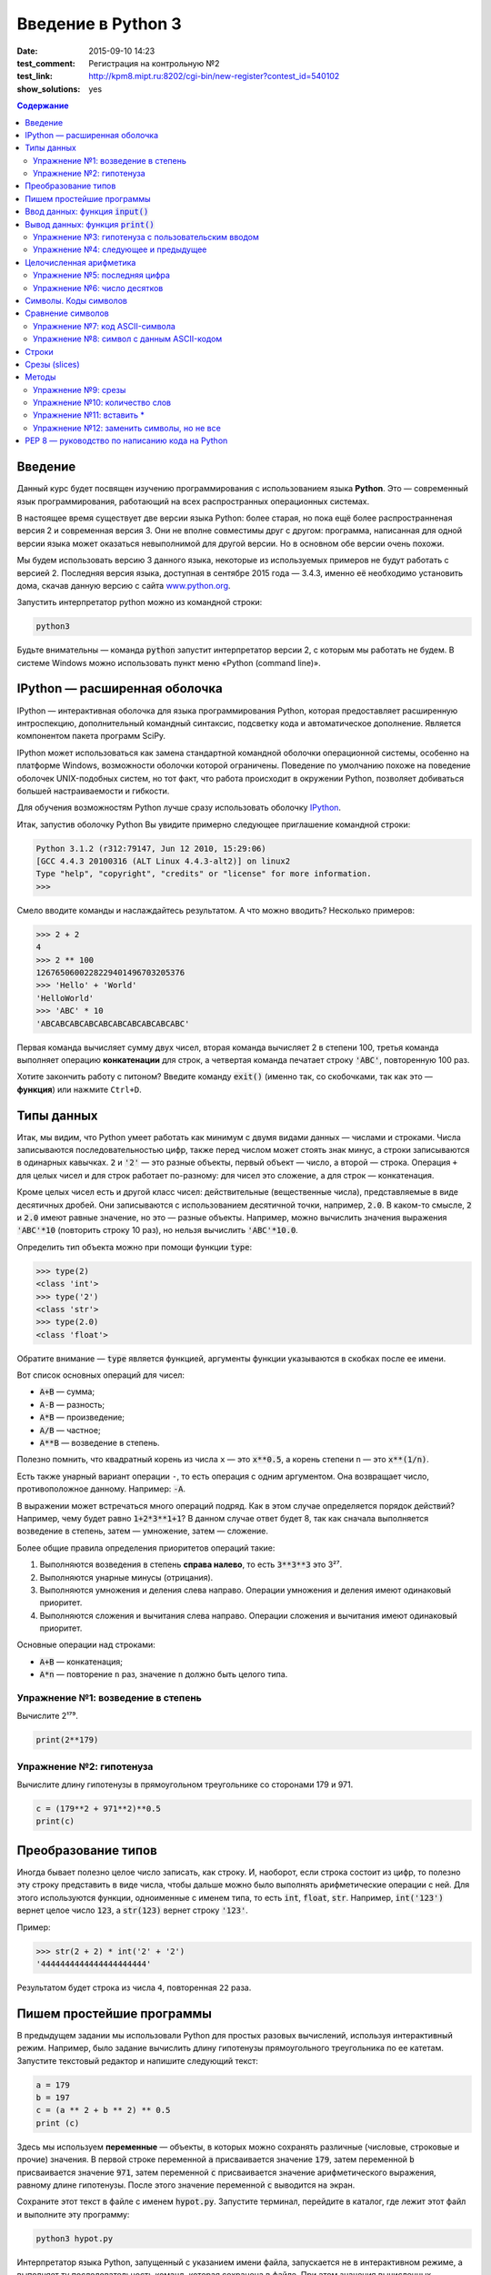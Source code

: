 Введение в Python 3
#########################################

:date: 2015-09-10 14:23
:test_comment: Регистрация на контрольную №2
:test_link: http://kpm8.mipt.ru:8202/cgi-bin/new-register?contest_id=540102
:show_solutions: yes

.. default-role:: code
.. contents:: Содержание



Введение
========

Данный курс будет посвящен изучению программирования с использованием языка **Python**. Это — современный язык
программирования, работающий на всех распространных операционных системах.

В настоящее время существует две версии языка Python: более старая, но пока ещё более распространненая версия 2 и
современная версия 3. Они не вполне совместимы друг с другом: программа, написанная для одной версии языка может
оказаться невыполнимой для другой версии. Но в основном обе версии очень похожи.

Мы будем использовать версию 3 данного языка, некоторые из используемых примеров не будут работать с версией 2.
Последняя версия языка, доступная в сентябре 2015 года — 3.4.3, именно её необходимо установить дома, скачав данную
версию с сайта www.python.org_.

.. _www.python.org: http://www.python.org

Запустить интерпретатор python можно из командной строки:

.. code-block:: bash

   python3

Будьте внимательны — команда `python` запустит интерпретатор версии 2, с которым мы работать не будем. В системе
Windows можно использовать пункт меню «Python (command line)».

IPython — расширенная оболочка
==============================


IPython — интерактивная оболочка для языка программирования Python, которая предоставляет расширенную интроспекцию,
дополнительный командный синтаксис, подсветку кода и автоматическое дополнение. Является компонентом пакета программ
SciPy.

IPython может использоваться как замена стандартной командной оболочки операционной системы, особенно на платформе
Windows, возможности оболочки которой ограничены. Поведение по умолчанию похоже на поведение оболочек UNIX-подобных
систем, но тот факт, что работа происходит в окружении Python, позволяет добиваться большей настраиваемости и
гибкости.

Для обучения возможностям Python лучше сразу использовать оболочку IPython_.

.. _IPython: http://ipython.org/


Итак, запустив оболочку Python Вы увидите примерно следующее приглашение командной строки:

.. code-block:: pycon

   Python 3.1.2 (r312:79147, Jun 12 2010, 15:29:06)
   [GCC 4.4.3 20100316 (ALT Linux 4.4.3-alt2)] on linux2
   Type "help", "copyright", "credits" or "license" for more information.
   >>>

Смело вводите команды и наслаждайтесь результатом. А что можно вводить? Несколько примеров:

.. code-block:: pycon

   >>> 2 + 2
   4
   >>> 2 ** 100
   1267650600228229401496703205376
   >>> 'Hello' + 'World'
   'HelloWorld'
   >>> 'ABC' * 10
   'ABCABCABCABCABCABCABCABCABCABC'

Первая команда вычисляет сумму двух чисел, вторая команда вычисляет 2 в степени 100, третья команда выполняет операцию
**конкатенации** для строк, а четвертая команда печатает строку `'ABC'`, повторенную 100 раз.

Хотите закончить работу с питоном? Введите команду `exit()` (именно так, со скобочками, так как это — **функция**)
или нажмите ``Ctrl+D``.

Типы данных
===========

Итак, мы видим, что Python умеет работать как минимум с двумя видами данных — числами и строками. Числа записываются
последовательностью цифр, также перед числом может стоять знак минус, а строки записываются в одинарных кавычках. `2`
и `'2'` — это разные объекты, первый объект — число, а второй — строка. Операция ``+`` для целых чисел и для строк
работает по-разному: для чисел это сложение, а для строк — конкатенация.

Кроме целых чисел есть и другой класс чисел: действительные (вещественные числа), представляемые в виде десятичных
дробей. Они записываются с использованием десятичной точки, например, `2.0`. В каком-то смысле, `2` и `2.0`
имеют равные значение, но это — разные объекты. Например, можно вычислить значения выражения `'ABC'*10` (повторить
строку 10 раз), но нельзя вычислить `'ABC'*10.0`.

Определить тип объекта можно при помощи функции `type`:

.. code-block:: pycon

   >>> type(2)
   <class 'int'>
   >>> type('2')
   <class 'str'>
   >>> type(2.0)
   <class 'float'>

Обратите внимание — `type` является функцией, аргументы функции указываются в скобках после ее имени.

Вот список основных операций для чисел:

- `A+B` — сумма;
- `A-B` — разность;
- `A*B` — произведение;
- `A/B` — частное;
- `A**B` — возведение в степень.

Полезно помнить, что квадратный корень из числа ``x`` — это `x**0.5`, а корень степени ``n`` — это `x**(1/n)`.

Есть также унарный вариант операции ``-``, то есть операция с одним аргументом. Она возвращает число, противоположное
данному. Например: `-A`.

В выражении может встречаться много операций подряд. Как в этом случае определяется порядок действий? Например, чему
будет равно `1+2*3**1+1`? В данном случае ответ будет 8, так как сначала выполняется возведение в степень, затем —
умножение, затем —  сложение.

Более общие правила определения приоритетов операций такие:

#. Выполняются возведения в степень  **справа налево**, то есть `3**3**3` это 3²⁷.
#. Выполняются унарные минусы (отрицания).
#. Выполняются умножения и деления слева направо. Операции умножения и деления имеют одинаковый приоритет.
#. Выполняются сложения и вычитания слева направо. Операции сложения и вычитания имеют одинаковый приоритет.

Основные операции над строками:

- `A+B` — конкатенация;
- `A*n` — повторение ``n`` раз, значение ``n`` должно быть целого типа.


Упражнение №1: возведение в степень
-----------------------------------

Вычислите 2¹⁷⁹.


.. code-block:: azszas.py

   print(2**179)

Упражнение №2: гипотенуза
-------------------------

Вычислите длину гипотенузы в прямоугольном треугольнике со сторонами 179 и 971.


.. code-block:: python

   c = (179**2 + 971**2)**0.5
   print(c)

Преобразование типов
====================

Иногда бывает полезно целое число записать, как строку. И, наоборот, если строка состоит из цифр, то полезно эту строку
представить в виде числа, чтобы дальше можно было выполнять арифметические операции с ней. Для этого используются
функции, одноименные с именем типа, то есть `int`, `float`,  `str`. Например, `int('123')` вернет целое число `123`, а
`str(123)` вернет строку `'123'`.

Пример:

.. code-block:: pycon

   >>> str(2 + 2) * int('2' + '2')
   '4444444444444444444444'

Результатом будет строка из числа ``4``, повторенная ``22`` раза.

Пишем простейшие программы
==========================

В предыдущем задании мы использовали Python для простых разовых вычислений, используя интерактивный режим. Например,
было задание вычислить длину гипотенузы прямоугольного треугольника по ее катетам. Запустите текстовый редактор и
напишите следующий текст:

.. code-block:: python

   a = 179
   b = 197
   c = (a ** 2 + b ** 2) ** 0.5
   print (c)

Здесь мы используем  **переменные** — объекты, в которых можно сохранять различные (числовые, строковые и прочие)
значения. В первой строке переменной `a` присваивается значение `179`, затем переменной `b` присваивается значение
`971`, затем переменной `c` присваивается значение арифметического выражения, равному длине гипотенузы. После этого
значение переменной `c` выводится на экран.

Сохраните этот текст в файле с именем `hypot.py`. Запустите терминал, перейдите в каталог, где лежит этот файл и
выполните эту программу:

.. code-block:: bash

   python3 hypot.py

Интерпретатор языка Python, запущенный с указанием имени файла, запускается не в интерактивном режиме, а выполняет ту
последовательность команд, которая сохранена в файле. При этом значения вычисленных выражений не выводятся на экран (в
отличии от интерактивного режима), поэтому для того, чтобы вывести результат работы программы, то есть значение
переменной `c`, нам понадобится специальная функция `print`.

Ввод данных: функция `input()`
==============================

Пример выше неудобен тем, что исходные данные для программы заданы в тексте программы, и для того, чтобы использовать
программу для другого треугольника необходимо исправлять текст программы. Это неудобно, лучше, чтобы текст программы не
менялся, а программа запрашивала бы у пользователя данные, необходимые для решения задачи, то есть запрашивала бы
значения двух исходных переменных `a` и `b`. Для этого будем использовать функцию `input()`, которая считывает строку с
клавиатуры и возвращает значение считанной строки, которое сразу же присвоим переменым `a` и `b`:

.. code-block:: python

   a = input()
   b = input()

Правда, функция `input` возвращает текстовую строку, а нам нужно сделать так, чтобы переменные имели целочисленные
значения. Поэтому сразу же после считывания выполним преобразование типов при помощи фунцкии `int`, и запишем новые
значения в переменные `a` и `b`.

.. code-block:: python

   a = int(a)
   b = int(b)


Можно объединить считывание строк и преобразование типов, если вызывать функцию `int` для того значения, которое вернет
функция `input`:

.. code-block:: python

   a = int(input())
   b = int(input())

Далее в программе вычислим значение переменной `c` и выведем результат на экран.

Теперь мы можем не меняя исходного кода программы многократно использовать ее для решения различных задач. Для того
нужно запустить программу и после запуска программы ввести с клавиатуры два числа, нажимая после кажого числа клавишу
`Enter`. Затем программа сама выведет результат.

Вывод данных: функция `print()`
===============================

Функция `print` может выводить не только значения переменных, но и значения любых выражений. Например, допустима запись
`print(2 + 2 ** 2)`. Также при помощи функции `print` можно выводить значение не одного, а нескольких выражений, для
этого нужно перечислить их через запятую:

.. code-block:: python

   a = 1
   b = 2
   print(a, '+', b, '=', a + b)

В данном случае будет напечатан текст `1 + 2 = 3`: сначала выводится зание переменной `a`, затем строка из знака `+`,
затем  значение переменной `b`, затем строка из знака `=`, наконец, значение суммы `a + b`.

Обратите внимание, выводимые значение разделяются одним пробелом. Но такое поведение можно изменить: можно разделять
выводимые значения двумя пробелами, любым другим символом, любой другой строкой, выводить их в отдельных строках или не
разделять никак. Для этого нужно функции `print` передать специальный именованный параметр, называемый `sep`, равный
строке, используемый в качестве разделителя (sep —  аббревиатура от слова separator, т.е. разделитель). По умолчанию
параметр `sep` равен строке из одного пробела и между значениями выводится пробел. Чтобы использовать в качестве
разделителя, например, символ двоеточия нужно передать параметр `sep`, равный строке `':'`:

.. code-block:: python

   print(a, b, c, sep = ':')

Аналогично, для того, чтобы совсем убрать разделитель при выводе нужно передать параметр `sep`, равный пустой строке:

.. code-block:: python

   print(a, '+', b, '=', a + b, sep = '')

Для того, чтобы значения выводились с новой строке, нужно в качестве параметра `sep` передать строку, состоящую из
специального символа новой строки, которая задается так:

.. code-block:: python

   print(a, b, sep = '\n')

Символ обратного слэша в текстовых строках является указанием на обозначение специального символа, в зависимости
от того, какой символ записан после него. Наиболее часто употребляется символ новой строки `'\n'`.
А для того, чтобы вставить в строку сам символ обратного слэша, нужно повторить его два раза: `'\\'`.

Вторым полезным именованным параметром функции `print` является параметр `end`,
который указывает на то, что выводится после вывода всех значений, перечисленных в функции `print`.
По умолчанию параметр `end` равен `'\n'`, то есть следующий вывод будет происходить
с новой строки. Этот параметр также можно исправить, например, для того, чтобы убрать все дополнительные
выводимые символы можно вызывать функцию `print` так:

.. code-block:: python

   print(a, b, c, sep = '', end = '')

Упражнение №3: гипотенуза с пользовательским вводом
---------------------------------------------------

Дано два числа `a` и `b`. Выведите гипотенузу треугольника с заданными катетами.

+------+-------+
| Ввод | Вывод |
+======+=======+
| 3    | 5     |
+------+-------+
| 4    |       |
+------+-------+


.. code-block:: python

   a = int(input())
   b = int(input())

   c = (a**2 + b**2)**0.5

   print(c)

Упражнение №4: следующее и предыдущее
-------------------------------------

Напишите программу, которая считывает целое число и выводит текст, аналогичный приведенному
в примере:

+------+-------------------------------------------------+
| Ввод | Вывод                                           |
+======+=================================================+
| 2015 | The next number for the number 2015 is 2016     |
+------+-------------------------------------------------+
|      | The previous number for the number 2015 is 2014 |
+------+-------------------------------------------------+


.. code-block:: python

   n = int(input())

   print('The next number for the number' , n, 'is', n+1)
   print('The previous number for the number', n, 'is', n-1)


Целочисленная арифметика
========================

Для целых чисел определены ранее рассматривавшиеся операции `+`, `-`, `*` и `**`. Операция деления `/` для целых чисел
возвращает значение типа `float`. Также функция возведения в степень возвращает значение типа `float`, если показатель
степени — отрицательное число.

Но есть и специальная операция целочисленного деления, выполняющегося с отбрасыванием дробной части, которая
обозначается `//`. Она возвращает целое число: целую часть частного. Например:

.. code-block:: pycon

   >>> 17 // 3
   5
   >>> -17 // 3
   -6

Другая близкая ей операция — это операция взятия остатка от деления, обозначаемая `%`:

.. code-block:: pycon

   >>> 17 % 3
   2
   >>> -17 % 3
   1

Упражнение №5: последняя цифра
------------------------------

Дано натуральное число. Выведите его последнюю цифру. Пример:

+------+-------+
| Ввод | Вывод |
+======+=======+
| 179  | 9     |
+------+-------+


.. code-block:: python

   n = int(input())

   print(n % 10)

Упражнение №6: число десятков
-----------------------------

Дано натуральное число. Найдите число десятков в его десятичной записи (то есть вторую справа цифру его десятичной
записи). Пример:

+------+-------+
| Ввод | Вывод |
+======+=======+
| 179  | 7     |
+------+-------+


.. code-block:: python

   n = int(input())

   print(n//10%10)

Символы. Коды символов
======================

Любой текст состоит из символов. Символ — это некоторый значок, изображение. Один и тот же символ можно записать по-
разному, например, два человека по-разному напишут от руки букву «A», и даже в компьютерном представлении одна и та же
буква будет выглядеть по-разному, если ее отображать разными шрифтами, при этом это будет все равно один и тот же
символ. Верно и другое: разные символы могут быть записаны одинаково, например, вот две разные буквы, одна — латинского
алфавита, другая - русского: «A» и «А». Несмотря на то, что они выглядят одинаково, удобней считать их разными
символами.

Итак, способ хранения текстовой информации в компьютере не связан напрямую с изображением этого текста. Вместо символов
хранятся их номера - числовые коды, а вот то, как выглядит символ с данным числовым кодом на экране напрямую зависит от
того, какой используется шрифт для отображения символов. При этом, разумеется, следовало бы договориться о единообразном
способе кодирования символов числовыми кодами, иначе текст, записанный на одном компьютере, невозможно будет прочитать
на другом компьютере.

Первоначально договорились под кодирование одного символа отвести один байт, то есть 8 бит информации. Таким образом
можно было закодировать 256 различных значений, то есть в записи текста можно использовать 256 различных символов. Этого
достаточно, чтобы отобразить все символы латинского алфавита, цифры, знаки препинания и некоторые другие символы.
Стандарт, указывающий, какие числовые коды соответствуют каким основным символам, называется  ASCII_. В таблицу ASCII
включены символы с кодами от 0 до 127, то есть ASCII - это семибитный код. Вот так выглядит таблица ASCII:

.. _ASCII: http://ru.wikipedia.org/wiki/ASCII

+-------+-----+------+------+------+-----+------+------+------+-----+------+------+-------+-----+------+------+
| Char  | Dec | Oct  | Hex  | Char | Dec | Oct  | Hex  | Char | Dec | Oct  | Hex  | Char  | Dec | Oct  | Hex  |
+=======+=====+======+======+======+=====+======+======+======+=====+======+======+=======+=====+======+======+
| (nul) | 0   | 0000 | 0x00 | (sp) | 32  | 0040 | 0x20 | @    | 64  | 0100 | 0x40 | \`    | 96  | 0140 | 0x60 |
+-------+-----+------+------+------+-----+------+------+------+-----+------+------+-------+-----+------+------+
| (soh) | 1   | 0001 | 0x01 | !    | 33  | 0041 | 0x21 | A    | 65  | 0101 | 0x41 | a     | 97  | 0141 | 0x61 |
+-------+-----+------+------+------+-----+------+------+------+-----+------+------+-------+-----+------+------+
| (stx) | 2   | 0002 | 0x02 | "    | 34  | 0042 | 0x22 | B    | 66  | 0102 | 0x42 | b     | 98  | 0142 | 0x62 |
+-------+-----+------+------+------+-----+------+------+------+-----+------+------+-------+-----+------+------+
| (etx) | 3   | 0003 | 0x03 | #    | 35  | 0043 | 0x23 | C    | 67  | 0103 | 0x43 | c     | 99  | 0143 | 0x63 |
+-------+-----+------+------+------+-----+------+------+------+-----+------+------+-------+-----+------+------+
| (eot) | 4   | 0004 | 0x04 | $    | 36  | 0044 | 0x24 | D    | 68  | 0104 | 0x44 | d     | 100 | 0144 | 0x64 |
+-------+-----+------+------+------+-----+------+------+------+-----+------+------+-------+-----+------+------+
| (enq) | 5   | 0005 | 0x05 | %    | 37  | 0045 | 0x25 | E    | 69  | 0105 | 0x45 | e     | 101 | 0145 | 0x65 |
+-------+-----+------+------+------+-----+------+------+------+-----+------+------+-------+-----+------+------+
| (ack) | 6   | 0006 | 0x06 | &    | 38  | 0046 | 0x26 | F    | 70  | 0106 | 0x46 | f     | 102 | 0146 | 0x66 |
+-------+-----+------+------+------+-----+------+------+------+-----+------+------+-------+-----+------+------+
| (bel) | 7   | 0007 | 0x07 | '    | 39  | 0047 | 0x27 | G    | 71  | 0107 | 0x47 | g     | 103 | 0147 | 0x67 |
+-------+-----+------+------+------+-----+------+------+------+-----+------+------+-------+-----+------+------+
| (bs)  | 8   | 0010 | 0x08 | (    | 40  | 0050 | 0x28 | H    | 72  | 0110 | 0x48 | h     | 104 | 0150 | 0x68 |
+-------+-----+------+------+------+-----+------+------+------+-----+------+------+-------+-----+------+------+
| (ht)  | 9   | 0011 | 0x09 | )    | 41  | 0051 | 0x29 | I    | 73  | 0111 | 0x49 | i     | 105 | 0151 | 0x69 |
+-------+-----+------+------+------+-----+------+------+------+-----+------+------+-------+-----+------+------+
| (nl)  | 10  | 0012 | 0x0a | \*   | 42  | 0052 | 0x2a | J    | 74  | 0112 | 0x4a | j     | 106 | 0152 | 0x6a |
+-------+-----+------+------+------+-----+------+------+------+-----+------+------+-------+-----+------+------+
| (vt)  | 11  | 0013 | 0x0b | \+   | 43  | 0053 | 0x2b | K    | 75  | 0113 | 0x4b | k     | 107 | 0153 | 0x6b |
+-------+-----+------+------+------+-----+------+------+------+-----+------+------+-------+-----+------+------+
| (np)  | 12  | 0014 | 0x0c | ,    | 44  | 0054 | 0x2c | L    | 76  | 0114 | 0x4c | l     | 108 | 0154 | 0x6c |
+-------+-----+------+------+------+-----+------+------+------+-----+------+------+-------+-----+------+------+
| (cr)  | 13  | 0015 | 0x0d | \-   | 45  | 0055 | 0x2d | M    | 77  | 0115 | 0x4d | m     | 109 | 0155 | 0x6d |
+-------+-----+------+------+------+-----+------+------+------+-----+------+------+-------+-----+------+------+
| (so)  | 14  | 0016 | 0x0e | .    | 46  | 0056 | 0x2e | N    | 78  | 0116 | 0x4e | n     | 110 | 0156 | 0x6e |
+-------+-----+------+------+------+-----+------+------+------+-----+------+------+-------+-----+------+------+
| (si)  | 15  | 0017 | 0x0f | /    | 47  | 0057 | 0x2f | O    | 79  | 0117 | 0x4f | o     | 111 | 0157 | 0x6f |
+-------+-----+------+------+------+-----+------+------+------+-----+------+------+-------+-----+------+------+
| (dle) | 16  | 0020 | 0x10 | 0    | 48  | 0060 | 0x30 | P    | 80  | 0120 | 0x50 | p     | 112 | 0160 | 0x70 |
+-------+-----+------+------+------+-----+------+------+------+-----+------+------+-------+-----+------+------+
| (dc1) | 17  | 0021 | 0x11 | 1    | 49  | 0061 | 0x31 | Q    | 81  | 0121 | 0x51 | q     | 113 | 0161 | 0x71 |
+-------+-----+------+------+------+-----+------+------+------+-----+------+------+-------+-----+------+------+
| (dc2) | 18  | 0022 | 0x12 | 2    | 50  | 0062 | 0x32 | R    | 82  | 0122 | 0x52 | r     | 114 | 0162 | 0x72 |
+-------+-----+------+------+------+-----+------+------+------+-----+------+------+-------+-----+------+------+
| (dc3) | 19  | 0023 | 0x13 | 3    | 51  | 0063 | 0x33 | S    | 83  | 0123 | 0x53 | s     | 115 | 0163 | 0x73 |
+-------+-----+------+------+------+-----+------+------+------+-----+------+------+-------+-----+------+------+
| (dc4) | 20  | 0024 | 0x14 | 4    | 52  | 0064 | 0x34 | T    | 84  | 0124 | 0x54 | t     | 116 | 0164 | 0x74 |
+-------+-----+------+------+------+-----+------+------+------+-----+------+------+-------+-----+------+------+
| (nak) | 21  | 0025 | 0x15 | 5    | 53  | 0065 | 0x35 | U    | 85  | 0125 | 0x55 | u     | 117 | 0165 | 0x75 |
+-------+-----+------+------+------+-----+------+------+------+-----+------+------+-------+-----+------+------+
| (syn) | 22  | 0026 | 0x16 | 6    | 54  | 0066 | 0x36 | V    | 86  | 0126 | 0x56 | v     | 118 | 0166 | 0x76 |
+-------+-----+------+------+------+-----+------+------+------+-----+------+------+-------+-----+------+------+
| (etb) | 23  | 0027 | 0x17 | 7    | 55  | 0067 | 0x37 | W    | 87  | 0127 | 0x57 | w     | 119 | 0167 | 0x77 |
+-------+-----+------+------+------+-----+------+------+------+-----+------+------+-------+-----+------+------+
| (can) | 24  | 0030 | 0x18 | 8    | 56  | 0070 | 0x38 | X    | 88  | 0130 | 0x58 | x     | 120 | 0170 | 0x78 |
+-------+-----+------+------+------+-----+------+------+------+-----+------+------+-------+-----+------+------+
| (em)  | 25  | 0031 | 0x19 | 9    | 57  | 0071 | 0x39 | Y    | 89  | 0131 | 0x59 | y     | 121 | 0171 | 0x79 |
+-------+-----+------+------+------+-----+------+------+------+-----+------+------+-------+-----+------+------+
| (sub) | 26  | 0032 | 0x1a | :    | 58  | 0072 | 0x3a | Z    | 90  | 0132 | 0x5a | z     | 122 | 0172 | 0x7a |
+-------+-----+------+------+------+-----+------+------+------+-----+------+------+-------+-----+------+------+
| (esc) | 27  | 0033 | 0x1b | ;    | 59  | 0073 | 0x3b | [    | 91  | 0133 | 0x5b | {     | 123 | 0173 | 0x7b |
+-------+-----+------+------+------+-----+------+------+------+-----+------+------+-------+-----+------+------+
| (fs)  | 28  | 0034 | 0x1c | <    | 60  | 0074 | 0x3c | \\   | 92  | 0134 | 0x5c | \|    | 124 | 0174 | 0x7c |
+-------+-----+------+------+------+-----+------+------+------+-----+------+------+-------+-----+------+------+
| (gs)  | 29  | 0035 | 0x1d | =    | 61  | 0075 | 0x3d | ]    | 93  | 0135 | 0x5d | }     | 125 | 0175 | 0x7d |
+-------+-----+------+------+------+-----+------+------+------+-----+------+------+-------+-----+------+------+
| (rs)  | 30  | 0036 | 0x1e | >    | 62  | 0076 | 0x3e | ^    | 94  | 0136 | 0x5e | ~     | 126 | 0176 | 0x7e |
+-------+-----+------+------+------+-----+------+------+------+-----+------+------+-------+-----+------+------+
| (us)  | 31  | 0037 | 0x1f | ?    | 63  | 0077 | 0x3f | _    | 95  | 0137 | 0x5f | (del) | 127 | 0177 | 0x7f |
+-------+-----+------+------+------+-----+------+------+------+-----+------+------+-------+-----+------+------+


При этом символы с кодами, меньшими 32 — это специальные управляющие символы, которые не отображаются на экране.
Например, для того, чтобы обозначить конец строки в системе Linux используется один символ с кодом 10, а в системе
Windows — два подряд идущих символа с кодами 13 и 10, символы с кодами 48-57 соответствуют начертанию арабских цифр
(обратите внимание, символ с кодом 0 - это вовсе не символ, отображающийся на экране, как «0»), символы с кодами 65-90 —
заглавные буквы буквы латинского алфавита, а если к их кодам прибавить 32, то получатся строчные буквы латинского
алфавита. В промежутках между указанными диапазонами находятся знаки препинания, математические операции и прочие
символы.

Но в ASCII-таблицы нет русских букв! А также нет букв сотен других национальных алфавитов. Первоначально для отображения
букв национальных алфавитов использовали вторую половину возможного значения байта, то есть символы с кодами от 128 до
255. Это приводило к множеству проблем, например, поскольку 128 значений явно недостаточно для того, чтобы отобразить
символы всех национальных алфавитов (даже недостаточно для того, чтобы отобразить символы одного алфавита, например,
`китайской письменности`_. Поэтому в настоящее время для кодирования символов используется стандарт Unicode_ версия 6.0
которого (октябрь, 2010) включает свыше 109000 различных символов. Естественно, для кодирования Unicode-символов
недостаточно одного байта на символ, поэтому используются многобайтовые кодировки (для представления одного символа
необходимо несколько байт).

.. _`китайской письменности`: http://ru.wikipedia.org/wiki/%D0%9A%D0%B8%D1%82%D0%B0%D0%B9%D1%81%D0%BA%D0%BE%D0%B5_%D0%BF%D0%B8%D1%81%D1%8C%D0%BC%D0%BE
.. _Unicode: http://ru.wikipedia.org/wiki/Unicode

Язык программирования Python — современный язык, поэтому он работает исключительно с Unicode-символами.

Код символа можно определить при помощи функции `ord`. Эта функция получает на вход строку, которая дол на состоять
ровно из одного символа. Функция возвращает код этого символа. Например, `ord('A')` вернет число `65`.

Обратная функция получения по числовому коду его номера называется `chr`.

Сравнение символов
==================

Поскольку для символов заданы их числовые коды, то их можно сравнивать при помощи операций сравения. Поскольку символы
алфавита идут подряд, то результат их сравнения будет соответствовать лексикографическому порядку, но можно сравнивать
между собой не только буквы алфавита, но и два произвольных символа.

Также в питоне определены и операции сравнения строк, которые также сравниваются в лексикографическом порядке.

Упражнение №7: код ASCII-символа
--------------------------------

Считайте со стандартного ввода символ и выведите его код.

Программа получает на вход один символ с кодом от 33 до 126. Пример:

+------+-------+
| Ввод | Вывод |
+======+=======+
| A    | 65    |
+------+-------+


.. code-block:: python

   c = input()
   print(ord(c))


Упражнение №8: символ с данным ASCII-кодом
------------------------------------------

Считайте со стандартного ввода целое число и выведите ASCII-символ с таким кодом. Решите эту задачу с использованием
только одной переменной типа `int`.

Программа получает на вход число от 33 до 126. Пример:

+------+-------+
| Ввод | Вывод |
+======+=======+
| A    | 65    |
+------+-------+


.. code-block:: python

   n = int(input())
   print(chr(n))

Строки
======

Строка считывается со стандартного ввода функцией `input()`. Напомним, что для двух строк определа операция сложения
(конкатенации), также определена операция умножения строки на число.

Строка состоит из последовательности символов. Узнать количество символов (длину строки) можно при помощи функции `len`:


.. code-block:: pycon

   >>> S = 'Hello'
   >>> print(len(S))
   5

Срезы (slices)
==============

Срез (slice) — извлечение из данной строки одного символа или некоторого фрагмента подстроки или подпоследовательности.

Есть три формы срезов. Самая простая форма среза: взятие одного символа строки, а именно, `S[i]` — это срез, состоящий
из одного символа, который имеет номер `i`, при этом считая, что нумерация начинается с числа 0. То есть если
`S='Hello'`, то `S[0]=='H'`, `S[1]=='e'`, `S[2]=='l'`, `S[3]=='l'`, `S[4]=='o'`.

Номера символов в строке (а также в других структурах данных: списках, кортежах) называются **индексом**.

Если указать отрицательное значение индекса, то номер будет отсчитываться с конца, начиная с номера `-1`. То есть
`S[-1]=='o'`, `S[-2]=='l'`, `S[-3]=='l'`, `S[-4]=='e'`, `S[-5]=='H'`.


Или в виде таблицы:

+----------+-------+-------+-------+-------+-------+
| Строка S | H     | e     | l     | l     | o     |
+==========+=======+=======+=======+=======+=======+
| Индекс   | S[0]  | S[1]  | S[2]  | S[3]  | S[4]  |
+----------+-------+-------+-------+-------+-------+
| Индекс   | S[-5] | S[-4] | S[-3] | S[-2] | S[-1] |
+----------+-------+-------+-------+-------+-------+

Если же номер символа в срезе строки `S` больше либо равен `len(S)`, или меньше, чем `-len(S)`, то при обращении к этому
символу строки произойдет ошибка `IndexError: string index out of range`.

Срез с двумя параметрами: `S[a:b]` возвращает подстроку из `b-a` символов, начиная с символа c индексом `a`, то есть до
символа с индексом `b`, не включая его. Например, `S[1:4]=='ell'`, то же самое получится если написать `S[-4:-1]`. Можно
использовать как положительные, так и отрицательные индексы в одном срезе, например, `S[1:-1]` —  это строка без первого
и последнего символа (срез начинается с символа с индексом 1 и  заканчиватеся индексом -1, не включая его).

При использовании такой формы среза ошибки `IndexError` никогда не возникает. Например, срез `S[1:5]` вернет строку
`'ello'`, таким же будет результат, если сделать второй индекс очень большим, например, `S[1:100]` (если в строке не
более 5 символов).

Если опустить второй параметр (но поставить двоеточие), то срез берется до конца строки. Например, чтобы удалить из
строки первый символ (его индекс равен 0, то есть взять срез, начиная с символа с индексом 1), то можно взять срез
`S[1:]`, аналогично если опустиить первый параметр, то срез берется от начала строки. То есть удалить из строки
последний символ можно при помощи среза `S[:-1]`. Срез `S[:]` совпадает с самой строкой `S`.

Если задать срез с тремя параметрами `S[a:b:d]`, то третий параметр задает шаг, как в случае с функцией `range`, то есть
будут взяты символы с индексами `a`, `a+d`, `a+2*d` и т.д. При задании значения третьего параметра, равному 2, в срез
попадет кажый второй символ, а если взять значение среза, равное `-1`, то символы будут идти в обратном порядке.

Методы
======

Метод — это функция, применяемая к объекту, в данном случае — к строке. Метод вызывается в виде
`Имя_объекта.Имя_метода(параметры)`. Например, `S.find("e")` — это применение к строке `S` метода `find` с одним
параметром `"e"`.

Метод `find` находит в данной строке (к которой применяется  метод) данную подстроку (которая передается в качестве
параметра). Функция возвращает индекс первого вхождения искомой подстроки. Если же подстрока не найдена, то метод
возвращает значение -1. Например:

.. code-block:: pycon

   >>> S = 'Hello'
   >>> print(S.find('e'))
   1
   >>> print(S.find('ll'))
   2
   >>> print(S.find('L'))
   -1

Аналогично, метод `rfind` возвращает индекс последнего вхождения данной строки («поиск справа»).

.. code-block:: pycon

   >>> S = 'Hello'
   >>> print(S.find('l'))
   2
   >>> print(S.rfind('l'))
   3

Если вызвать метод `find` с тремя параметрами `S.find(T, a, b)`, то поиск будет осуществляться в срезе `S[a:b]`. Если
указать только два параметра `S.find(T, a)`, то поиск будет осуществляться в срезе `S[a:]`, то есть начиная с символа с
индексом `a` и до конца строки. Метод `S.find(T, a, b)` возращает индекс в строке `S`, а не индекс относительно начала
среза.

Метод `replace` заменяет все вхождения одной строки на другую. Формат: `S.replace(old, new)` — заменить в строке `S` все
вхождения подстроки `old` на подстроку `new`. Пример:

.. code-block:: pycon

   >>> 'Hello'.replace('l', 'L')
   'HeLLo'

Если методу `replace` задать еще один параметр: `S.replace(old, new, count)`, то заменены будут не все вхождения, а
только не больше, чем первые `count` из них.

.. code-block:: pycon

   >>> 'Abrakadabra'.replace('a', 'A', 2)
   'AbrAkAdabra'

Метод `count` подсчитывает количество вхождений одной строки в другую строку. Простейшая форма вызова `S.count(T)`
возвращает число вхождений строки `T` внутри строки `S`. При этом подсчитываются только непересекающиеся вхождения,
например:

.. code-block:: pycon

   >>> 'Abracadabra'.count('a')
   4
   >>> ('a' * 100000).count('aa')
   50000

При указании трех параметров `S.count(T, a, b)`, будет выполнен подсчет числа вхождений строки `T` в срез `S[a:b]`.

Упражнение №9: срезы
--------------------

Дана строка. Последовательно на разных строках выведите:

- третий символ этой строки;
- предпоследний символ этой строки;
- первые пять символов этой строки;
- всю строку, кроме последних двух символов;
- все символы с четными индексами (считая, что индексация начинается с 0, поэтому символы выводятся начиная с первого);
- все символы с нечетными индексами, то есть начиная со второго символа строки;
- все символы в обратном порядке.
- все символы строки через один в обратном порядке, начиная с последнего;
- длину данной строки.

Пример:

 +-------------+-------------+
 | Ввод        | вывод       |
 +=============+=============+
 | Абракадабра | р           |
 +-------------+-------------+
 |             | р           |
 +-------------+-------------+
 |             | Абрак       |
 +-------------+-------------+
 |             | Абракадаб   |
 +-------------+-------------+
 |             | Аркдба      |
 +-------------+-------------+
 |             | бааар       |
 +-------------+-------------+
 |             | арбадакарбА |
 +-------------+-------------+
 |             | абдкрА      |
 +-------------+-------------+
 |             | 11          |
 +-------------+-------------+


 .. code-block:: python

   s = input()

   print(s[2])
   print(s[-2])
   print(s[:5])
   print(s[:-2])
   print(s[::2])
   print(s[1::2])
   print(s[-1::-1])
   print(s[-1::-2])
   print(len(s ))

Упражнение №10: количество слов
-------------------------------

Дана строка, состоящая из слов, разделенных пробелами. Определите, сколько в ней слов. Используйте для решения задачи
метод `count`. Пример:

+-------------+-------+
| Ввод        | Вывод |
+=============+=======+
| Hello world | 2     |
+-------------+-------+


.. code-block:: python

   s = input()
   print(s.count(' ')+1)

Упражнение №11: вставить \*
---------------------------

Получите новую строку, вставив между двумя символами исходной строки символ \*. Выведите полученную строку. Пример:

+--------+------------------+
| Ввод   | Вывод            |
+========+==================+
| python | p\*y\*t\*h\*o\*n |
+--------+------------------+


.. code-block:: python

   s = input()
   print(s.replace('', '*')[1:-1])


Упражнение №12: заменить символы, но не все
-------------------------------------------

Замените в строке все появления буквы h на букву H, кроме первого и последнего вхождения. Пример:

+-----------+-----------+
| Ввод      | Вывод     |
+===========+===========+
| aahhhhhbb | aahHHHhbb |
+-----------+-----------+


.. code-block:: python

   s = input()

   i1 = s.find('h')
   i2 = s.rfind('h')

   x = s[i1+1:i2].replace('h', 'H')

   print(s[:i1+1], x, s[i2:], sep='')

PEP 8 — руководство по написанию кода на Python
===============================================

PEP 8 создан на основе рекомендаций `Гвидо ван Россума`_ — создателя языка Python.

.. _`Гвидо ван Россума`: https://ru.wikipedia.org/wiki/%D0%A0%D0%BE%D1%81%D1%81%D1%83%D0%BC,_%D0%93%D0%B2%D0%B8%D0%B4%D0%BE_%D0%B2%D0%B0%D0%BD


Ключевая идея Гуидо такова: **код читается намного больше раз, чем пишется**. Собственно, рекомендации о стиле написания
кода направлены на то, чтобы улучшить читаемость кода и сделать его согласованным между большим числом проектов. В
идеале, весь код будет написан в едином стиле, и любой сможет легко его прочесть.

На русском можно прочитать про PEP8 тут_, на английском — здесь_.

.. _тут: http://pythonworld.ru/osnovy/pep-8-rukovodstvo-po-napisaniyu-koda-na-python.html
.. _здесь: https://www.python.org/dev/peps/pep-0008/">https://www.python.org/dev/peps/pep-0008/